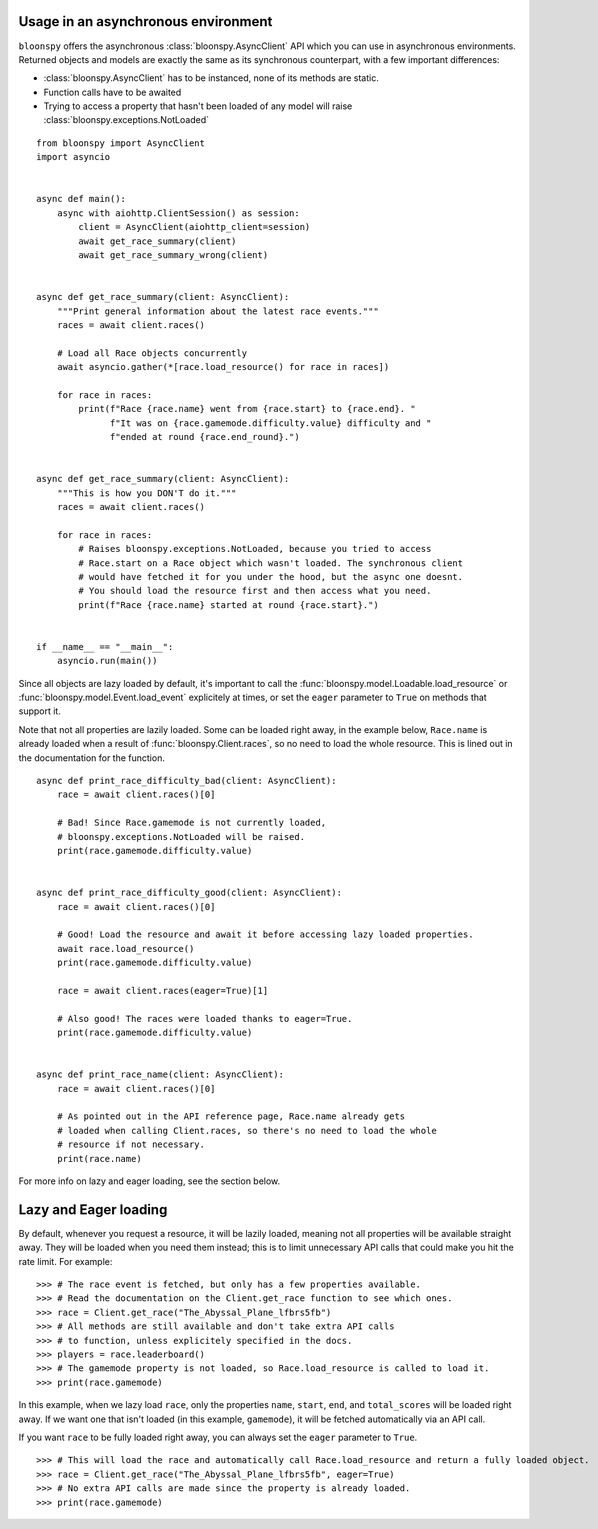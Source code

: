 Usage in an asynchronous environment
------------------------------------

``bloonspy`` offers the asynchronous :class:`bloonspy.AsyncClient` API which you can use in asynchronous environments.
Returned objects and models are exactly the same as its synchronous counterpart, with a few important differences:

- :class:`bloonspy.AsyncClient` has to be instanced, none of its methods are static.
- Function calls have to be awaited
- Trying to access a property that hasn't been loaded of any model will raise :class:`bloonspy.exceptions.NotLoaded`

::

    from bloonspy import AsyncClient
    import asyncio


    async def main():
        async with aiohttp.ClientSession() as session:
            client = AsyncClient(aiohttp_client=session)
            await get_race_summary(client)
            await get_race_summary_wrong(client)


    async def get_race_summary(client: AsyncClient):
        """Print general information about the latest race events."""
        races = await client.races()

        # Load all Race objects concurrently
        await asyncio.gather(*[race.load_resource() for race in races])

        for race in races:
            print(f"Race {race.name} went from {race.start} to {race.end}. "
                  f"It was on {race.gamemode.difficulty.value} difficulty and "
                  f"ended at round {race.end_round}.")


    async def get_race_summary(client: AsyncClient):
        """This is how you DON'T do it."""
        races = await client.races()

        for race in races:
            # Raises bloonspy.exceptions.NotLoaded, because you tried to access
            # Race.start on a Race object which wasn't loaded. The synchronous client
            # would have fetched it for you under the hood, but the async one doesnt.
            # You should load the resource first and then access what you need.
            print(f"Race {race.name} started at round {race.start}.")


    if __name__ == "__main__":
        asyncio.run(main())


Since all objects are lazy loaded by default, it's important to call the :func:`bloonspy.model.Loadable.load_resource`
or :func:`bloonspy.model.Event.load_event` explicitely at times, or set the ``eager`` parameter to ``True`` on methods
that support it.

Note that not all properties are lazily loaded. Some can be loaded right away, in the example below, ``Race.name`` is
already loaded when a result of :func:`bloonspy.Client.races`, so no need to load the whole resource.
This is lined out in the documentation for the function.

::

    async def print_race_difficulty_bad(client: AsyncClient):
        race = await client.races()[0]

        # Bad! Since Race.gamemode is not currently loaded,
        # bloonspy.exceptions.NotLoaded will be raised.
        print(race.gamemode.difficulty.value)


    async def print_race_difficulty_good(client: AsyncClient):
        race = await client.races()[0]

        # Good! Load the resource and await it before accessing lazy loaded properties.
        await race.load_resource()
        print(race.gamemode.difficulty.value)

        race = await client.races(eager=True)[1]

        # Also good! The races were loaded thanks to eager=True.
        print(race.gamemode.difficulty.value)


    async def print_race_name(client: AsyncClient):
        race = await client.races()[0]

        # As pointed out in the API reference page, Race.name already gets
        # loaded when calling Client.races, so there's no need to load the whole
        # resource if not necessary.
        print(race.name)


For more info on lazy and eager loading, see the section below.

Lazy and Eager loading
----------------------

By default, whenever you request a resource, it will be lazily loaded, meaning not all
properties will be available straight away. They will be loaded when you need them instead;
this is to limit unnecessary API calls that could make you hit the rate limit. For example:

::

    >>> # The race event is fetched, but only has a few properties available.
    >>> # Read the documentation on the Client.get_race function to see which ones.
    >>> race = Client.get_race("The_Abyssal_Plane_lfbrs5fb")
    >>> # All methods are still available and don't take extra API calls
    >>> # to function, unless explicitely specified in the docs.
    >>> players = race.leaderboard()
    >>> # The gamemode property is not loaded, so Race.load_resource is called to load it.
    >>> print(race.gamemode)

In this example, when we lazy load ``race``, only the properties ``name``, ``start``, ``end``, and ``total_scores``
will be loaded right away. If we want one that isn't loaded (in this example, ``gamemode``), it will be fetched
automatically via an API call.

If you want ``race`` to be fully loaded right away, you can always set the ``eager`` parameter to ``True``.

::

    >>> # This will load the race and automatically call Race.load_resource and return a fully loaded object.
    >>> race = Client.get_race("The_Abyssal_Plane_lfbrs5fb", eager=True)
    >>> # No extra API calls are made since the property is already loaded.
    >>> print(race.gamemode)